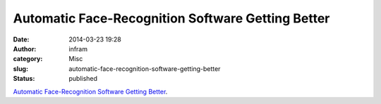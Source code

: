 Automatic Face-Recognition Software Getting Better
##################################################
:date: 2014-03-23 19:28
:author: infram
:category: Misc
:slug: automatic-face-recognition-software-getting-better
:status: published

`Automatic Face-Recognition Software Getting
Better <https://www.schneier.com/blog/archives/2014/03/automatic_face-.html>`__.
